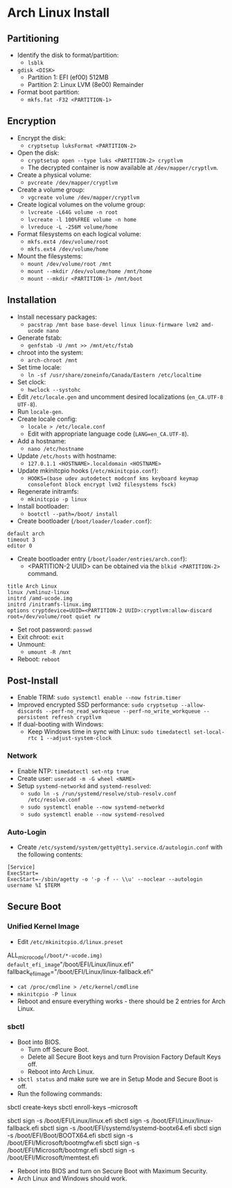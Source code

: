 * Arch Linux Install
** Partitioning
- Identify the disk to format/partition:
  - =lsblk=
- =gdisk <DISK>=
  - Partition 1: EFI (ef00) 512MB
  - Partition 2: Linux LVM (8e00) Remainder
- Format boot partition:
  - =mkfs.fat -F32 <PARTITION-1>=
** Encryption
- Encrypt the disk:
  - =cryptsetup luksFormat <PARTITION-2>=
- Open the disk:
  - =cryptsetup open --type luks <PARTITION-2> cryptlvm=
  - The decrypted container is now available at =/dev/mapper/cryptlvm=.
- Create a physical volume:
  - =pvcreate /dev/mapper/cryptlvm=
- Create a volume group:
  - =vgcreate volume /dev/mapper/cryptlvm=
- Create logical volumes on the volume group:
  - =lvcreate -L64G volume -n root=
  - =lvcreate -l 100%FREE volume -n home=
  - =lvreduce -L -256M volume/home=
- Format filesystems on each logical volume:
  - =mkfs.ext4 /dev/volume/root=
  - =mkfs.ext4 /dev/volume/home=
- Mount the filesystems:
  - =mount /dev/volume/root /mnt=
  - =mount --mkdir /dev/volume/home /mnt/home=
  - =mount --mkdir <PARTITION-1> /mnt/boot=
** Installation
- Install necessary packages:
  - =pacstrap /mnt base base-devel linux linux-firmware lvm2 amd-ucode nano=
- Generate fstab:
  - =genfstab -U /mnt >> /mnt/etc/fstab=
- chroot into the system:
  - =arch-chroot /mnt=
- Set time locale:
  - =ln -sf /usr/share/zoneinfo/Canada/Eastern /etc/localtime=
- Set clock:
  - =hwclock --systohc=
- Edit =/etc/locale.gen= and uncomment desired localizations (=en_CA.UTF-8 UTF-8=).
- Run =locale-gen=.
- Create locale config:
  - =locale > /etc/locale.conf=
  - Edit with appropriate language code (=LANG=en_CA.UTF-8=).
- Add a hostname:
  - =nano /etc/hostname=
- Update =/etc/hosts= with hostname:
  - =127.0.1.1 <HOSTNAME>.localdomain <HOSTNAME>=
- Update mkinitcpio hooks (=/etc/mkinitcpio.conf=):
  - =HOOKS=(base udev autodetect modconf kms keyboard keymap consolefont block encrypt lvm2 filesystems fsck)=
- Regenerate initramfs:
  - =mkinitcpio -p linux=
- Install bootloader:
  - =bootctl --path=/boot/ install=
- Create bootloader (=/boot/loader/loader.conf=):
#+begin_src
  default arch
  timeout 3
  editor 0
#+end_src
- Create bootloader entry (=/boot/loader/entries/arch.conf=):
  - <PARTITION-2 UUID> can be obtained via the =blkid <PARTITION-2>= command.
#+begin_src
  title Arch Linux
  linux /vmlinuz-linux
  initrd /amd-ucode.img
  initrd /initramfs-linux.img
  options cryptdevice=UUID=<PARTITION-2 UUID>:cryptlvm:allow-discard root=/dev/volume/root quiet rw
#+end_src
- Set root password: =passwd=
- Exit chroot: =exit=
- Unmount:
  - =umount -R /mnt=
- Reboot: =reboot=
** Post-Install
- Enable TRIM: =sudo systemctl enable --now fstrim.timer=
- Improved encrypted SSD performance: =sudo cryptsetup --allow-discards --perf-no_read_workqueue --perf-no_write_workqueue --persistent refresh cryptlvm=
- If dual-booting with Windows:
  - Keep Windows time in sync with Linux: =sudo timedatectl set-local-rtc 1 --adjust-system-clock=
*** Network
- Enable NTP: =timedatectl set-ntp true=
- Create user: =useradd -m -G wheel <NAME>=
- Setup =systemd-networkd= and =systemd-resolved=:
  - =sudo ln -s /run/systemd/resolve/stub-resolv.conf /etc/resolve.conf=
  - =sudo systemctl enable --now systemd-networkd=
  - =sudo systemctl enable --now systemd-resolved=
*** Auto-Login
- Create =/etc/systemd/system/getty@tty1.service.d/autologin.conf= with the following contents:
#+begin_src
  [Service]
  ExecStart=
  ExecStart=-/sbin/agetty -o '-p -f -- \\u' --noclear --autologin username %I $TERM
#+end_src
** Secure Boot
*** Unified Kernel Image
- Edit =/etc/mkinitcpio.d/linux.preset=
#+begin_ini
ALL_microcode=(/boot/*-ucode.img)
default_efi_image="/boot/EFI/Linux/linux.efi"
fallback_efi_image="/boot/EFI/Linux/linux-fallback.efi"
#+end_ini
- =cat /proc/cmdline > /etc/kernel/cmdline=
- =mkinitcpio -P linux=
- Reboot and ensure everything works - there should be 2 entries for Arch Linux.
*** sbctl
- Boot into BIOS.
  - Turn off Secure Boot.
  - Delete all Secure Boot keys and turn Provision Factory Default Keys off.
  - Reboot into Arch Linux.
- =sbctl status= and make sure we are in Setup Mode and Secure Boot is off.
- Run the following commands:
#+begin_bash
sbctl create-keys
sbctl enroll-keys --microsoft

sbctl sign -s /boot/EFI/Linux/linux.efi
sbctl sign -s /boot/EFI/Linux/linux-fallback.efi
sbctl sign -s /boot/EFI/systemd/systemd-bootx64.efi
sbctl sign -s /boot/EFI/Boot/BOOTX64.efi
sbctl sign -s /boot/EFI/Microsoft/bootmgfw.efi
sbctl sign -s /boot/EFI/Microsoft/bootmgr.efi
sbctl sign -s /boot/EFI/Microsoft/memtest.efi
#+end_bash
- Reboot into BIOS and turn on Secure Boot with Maximum Security.
- Arch Linux and Windows should work.
